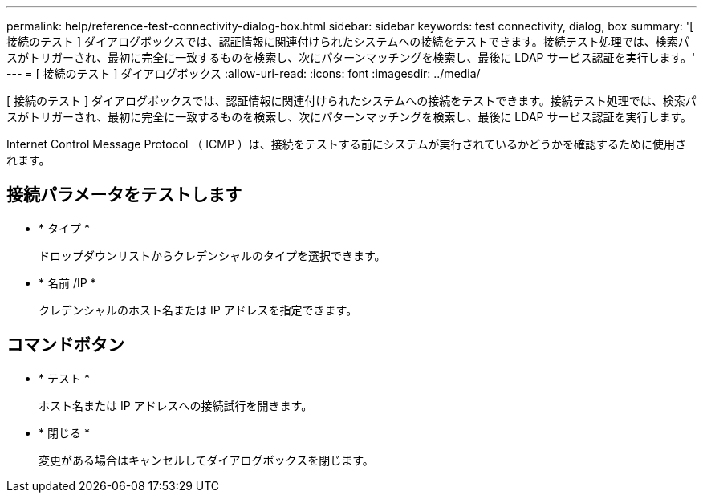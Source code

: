 ---
permalink: help/reference-test-connectivity-dialog-box.html 
sidebar: sidebar 
keywords: test connectivity, dialog, box 
summary: '[ 接続のテスト ] ダイアログボックスでは、認証情報に関連付けられたシステムへの接続をテストできます。接続テスト処理では、検索パスがトリガーされ、最初に完全に一致するものを検索し、次にパターンマッチングを検索し、最後に LDAP サービス認証を実行します。' 
---
= [ 接続のテスト ] ダイアログボックス
:allow-uri-read: 
:icons: font
:imagesdir: ../media/


[role="lead"]
[ 接続のテスト ] ダイアログボックスでは、認証情報に関連付けられたシステムへの接続をテストできます。接続テスト処理では、検索パスがトリガーされ、最初に完全に一致するものを検索し、次にパターンマッチングを検索し、最後に LDAP サービス認証を実行します。

Internet Control Message Protocol （ ICMP ）は、接続をテストする前にシステムが実行されているかどうかを確認するために使用されます。



== 接続パラメータをテストします

* * タイプ *
+
ドロップダウンリストからクレデンシャルのタイプを選択できます。

* * 名前 /IP *
+
クレデンシャルのホスト名または IP アドレスを指定できます。





== コマンドボタン

* * テスト *
+
ホスト名または IP アドレスへの接続試行を開きます。

* * 閉じる *
+
変更がある場合はキャンセルしてダイアログボックスを閉じます。


